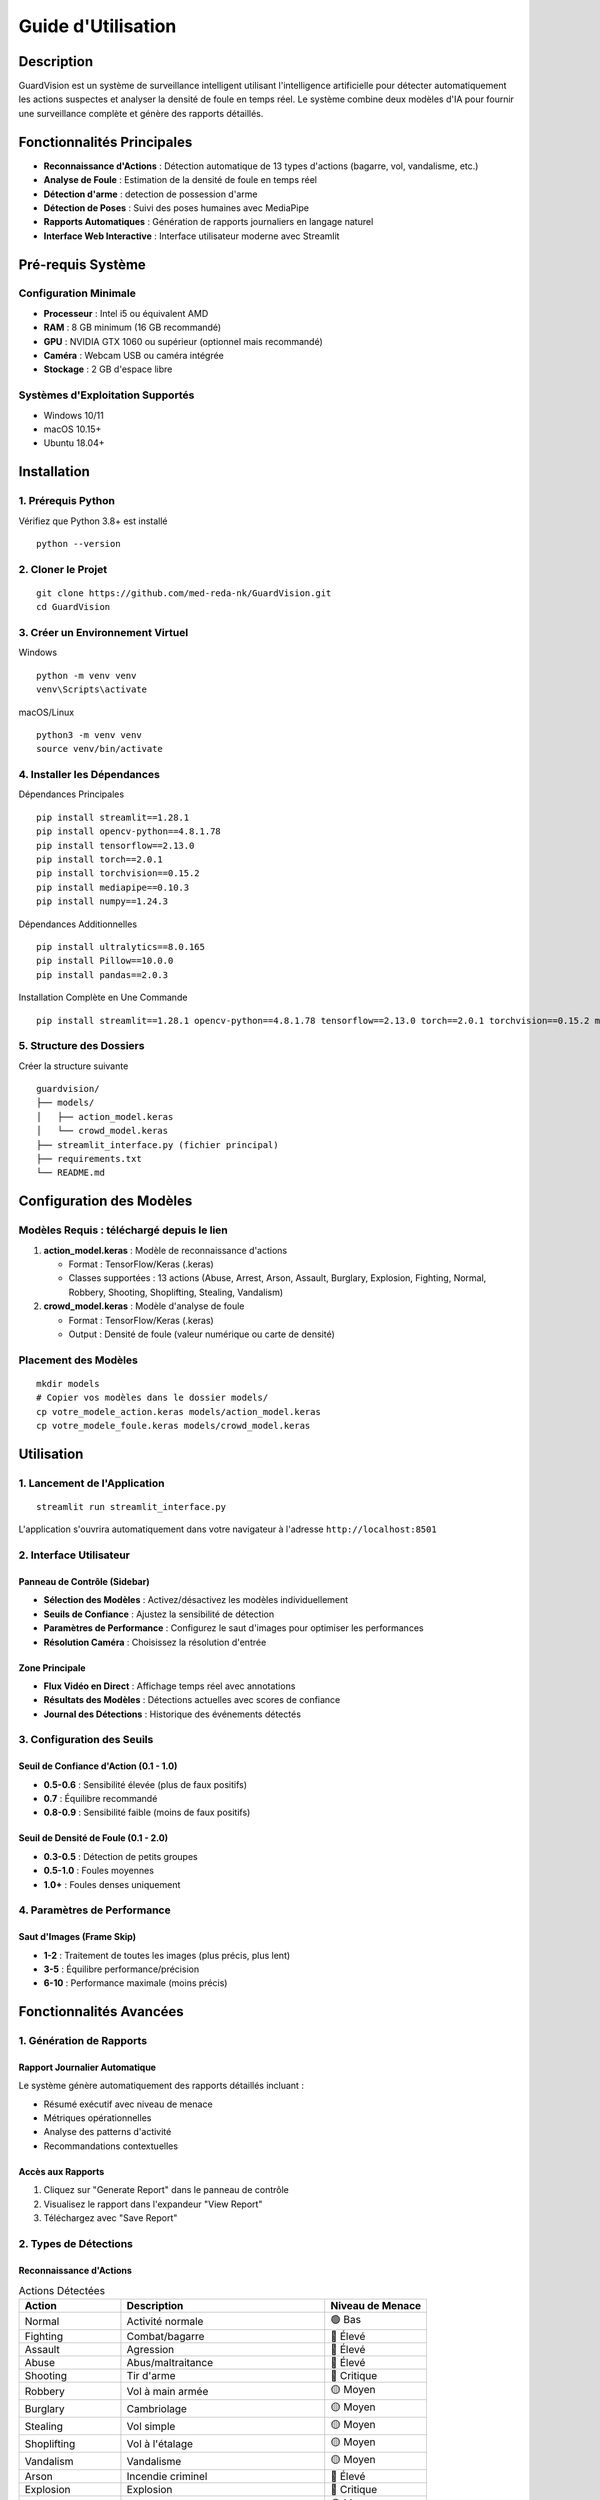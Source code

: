 ===========================
Guide d'Utilisation
===========================


Description
===========

GuardVision est un système de surveillance intelligent utilisant l'intelligence artificielle pour détecter automatiquement les actions suspectes et analyser la densité de foule en temps réel. Le système combine deux modèles d'IA pour fournir une surveillance complète et génère des rapports détaillés.

Fonctionnalités Principales
============================

* **Reconnaissance d'Actions** : Détection automatique de 13 types d'actions (bagarre, vol, vandalisme, etc.)
* **Analyse de Foule** : Estimation de la densité de foule en temps réel
* **Détection d'arme** : detection de possession d'arme
* **Détection de Poses** : Suivi des poses humaines avec MediaPipe
* **Rapports Automatiques** : Génération de rapports journaliers en langage naturel
* **Interface Web Interactive** : Interface utilisateur moderne avec Streamlit

Pré-requis Système
==================

Configuration Minimale
-----------------------

* **Processeur** : Intel i5 ou équivalent AMD
* **RAM** : 8 GB minimum (16 GB recommandé)
* **GPU** : NVIDIA GTX 1060 ou supérieur (optionnel mais recommandé)
* **Caméra** : Webcam USB ou caméra intégrée
* **Stockage** : 2 GB d'espace libre

Systèmes d'Exploitation Supportés
----------------------------------

* Windows 10/11
* macOS 10.15+
* Ubuntu 18.04+

Installation
============

1. Prérequis Python
--------------------

Vérifiez que Python 3.8+ est installé ::

    python --version

2. Cloner le Projet
--------------------

::

    git clone https://github.com/med-reda-nk/GuardVision.git
    cd GuardVision

3. Créer un Environnement Virtuel
----------------------------------

Windows ::

    python -m venv venv
    venv\Scripts\activate

macOS/Linux ::

    python3 -m venv venv
    source venv/bin/activate

4. Installer les Dépendances
-----------------------------

Dépendances Principales ::

    pip install streamlit==1.28.1
    pip install opencv-python==4.8.1.78
    pip install tensorflow==2.13.0
    pip install torch==2.0.1
    pip install torchvision==0.15.2
    pip install mediapipe==0.10.3
    pip install numpy==1.24.3

Dépendances Additionnelles ::

    pip install ultralytics==8.0.165
    pip install Pillow==10.0.0
    pip install pandas==2.0.3

Installation Complète en Une Commande ::

    pip install streamlit==1.28.1 opencv-python==4.8.1.78 tensorflow==2.13.0 torch==2.0.1 torchvision==0.15.2 mediapipe==0.10.3 numpy==1.24.3 ultralytics==8.0.165 Pillow==10.0.0 pandas==2.0.3

5. Structure des Dossiers
--------------------------

Créer la structure suivante ::

    guardvision/
    ├── models/
    │   ├── action_model.keras
    │   └── crowd_model.keras
    ├── streamlit_interface.py (fichier principal)
    ├── requirements.txt
    └── README.md

Configuration des Modèles
=========================

Modèles Requis : téléchargé depuis le lien
--------------

1. **action_model.keras** : Modèle de reconnaissance d'actions
   
   * Format : TensorFlow/Keras (.keras)
   * Classes supportées : 13 actions (Abuse, Arrest, Arson, Assault, Burglary, Explosion, Fighting, Normal, Robbery, Shooting, Shoplifting, Stealing, Vandalism)

2. **crowd_model.keras** : Modèle d'analyse de foule
   
   * Format : TensorFlow/Keras (.keras)
   * Output : Densité de foule (valeur numérique ou carte de densité)

Placement des Modèles
---------------------

::

    mkdir models
    # Copier vos modèles dans le dossier models/
    cp votre_modele_action.keras models/action_model.keras
    cp votre_modele_foule.keras models/crowd_model.keras

Utilisation
===========

1. Lancement de l'Application
------------------------------

::

    streamlit run streamlit_interface.py

L'application s'ouvrira automatiquement dans votre navigateur à l'adresse ``http://localhost:8501``

.. figure:: images/interfacecv.png
   :width: 100%
   :alt: crowd

2. Interface Utilisateur
-------------------------

Panneau de Contrôle (Sidebar)
~~~~~~~~~~~~~~~~~~~~~~~~~~~~~~

* **Sélection des Modèles** : Activez/désactivez les modèles individuellement
* **Seuils de Confiance** : Ajustez la sensibilité de détection
* **Paramètres de Performance** : Configurez le saut d'images pour optimiser les performances
* **Résolution Caméra** : Choisissez la résolution d'entrée

Zone Principale
~~~~~~~~~~~~~~~

* **Flux Vidéo en Direct** : Affichage temps réel avec annotations
* **Résultats des Modèles** : Détections actuelles avec scores de confiance
* **Journal des Détections** : Historique des événements détectés

.. figure:: images/interfacecv2.png
   :width: 100%
   :alt: crowd

3. Configuration des Seuils
----------------------------

Seuil de Confiance d'Action (0.1 - 1.0)
~~~~~~~~~~~~~~~~~~~~~~~~~~~~~~~~~~~~~~~~

* **0.5-0.6** : Sensibilité élevée (plus de faux positifs)
* **0.7** : Équilibre recommandé
* **0.8-0.9** : Sensibilité faible (moins de faux positifs)

Seuil de Densité de Foule (0.1 - 2.0)
~~~~~~~~~~~~~~~~~~~~~~~~~~~~~~~~~~~~~~

* **0.3-0.5** : Détection de petits groupes
* **0.5-1.0** : Foules moyennes
* **1.0+** : Foules denses uniquement

4. Paramètres de Performance
-----------------------------

Saut d'Images (Frame Skip)
~~~~~~~~~~~~~~~~~~~~~~~~~~~

* **1-2** : Traitement de toutes les images (plus précis, plus lent)
* **3-5** : Équilibre performance/précision
* **6-10** : Performance maximale (moins précis)

Fonctionnalités Avancées
=========================

1. Génération de Rapports
--------------------------

Rapport Journalier Automatique
~~~~~~~~~~~~~~~~~~~~~~~~~~~~~~~

Le système génère automatiquement des rapports détaillés incluant :

* Résumé exécutif avec niveau de menace
* Métriques opérationnelles
* Analyse des patterns d'activité
* Recommandations contextuelles

Accès aux Rapports
~~~~~~~~~~~~~~~~~~

1. Cliquez sur "Generate Report" dans le panneau de contrôle
2. Visualisez le rapport dans l'expandeur "View Report"
3. Téléchargez avec "Save Report"

2. Types de Détections
-----------------------

Reconnaissance d'Actions
~~~~~~~~~~~~~~~~~~~~~~~~~

.. list-table:: Actions Détectées
   :widths: 25 50 25
   :header-rows: 1

   * - Action
     - Description
     - Niveau de Menace
   * - Normal
     - Activité normale
     - 🟢 Bas
   * - Fighting
     - Combat/bagarre
     - 🔴 Élevé
   * - Assault
     - Agression
     - 🔴 Élevé
   * - Abuse
     - Abus/maltraitance
     - 🔴 Élevé
   * - Shooting
     - Tir d'arme
     - 🔴 Critique
   * - Robbery
     - Vol à main armée
     - 🟡 Moyen
   * - Burglary
     - Cambriolage
     - 🟡 Moyen
   * - Stealing
     - Vol simple
     - 🟡 Moyen
   * - Shoplifting
     - Vol à l'étalage
     - 🟡 Moyen
   * - Vandalism
     - Vandalisme
     - 🟡 Moyen
   * - Arson
     - Incendie criminel
     - 🔴 Élevé
   * - Explosion
     - Explosion
     - 🔴 Critique
   * - Arrest
     - Arrestation
     - 🟡 Moyen

Analyse de Foule
~~~~~~~~~~~~~~~~

* **Densité Faible (0.1-0.5)** : Peu de personnes
* **Densité Moyenne (0.5-1.0)** : Groupe modéré
* **Densité Élevée (1.0-2.0)** : Foule importante
* **Densité Très Élevée (2.0+)** : Surpeuplement critique

Dépannage
=========

Problèmes Communs
-----------------

1. Erreur de Chargement des Modèles
~~~~~~~~~~~~~~~~~~~~~~~~~~~~~~~~~~~~

Erreur ::

    Error: Model not found at: models/action_model.keras

**Solution** : Vérifiez que les fichiers de modèles sont dans le bon dossier avec les bons noms.

2. Erreur de Caméra
~~~~~~~~~~~~~~~~~~~

Erreur ::

    Could not open camera. Please check if camera is available.

**Solutions** :

* Vérifiez que la caméra n'est pas utilisée par une autre application
* Testez avec différents indices de caméra (0, 1, 2...)
* Vérifiez les permissions de la caméra

3. Performance Lente
~~~~~~~~~~~~~~~~~~~~

**Solutions** :

* Augmentez le saut d'images (Frame Skip)
* Réduisez la résolution de la caméra
* Fermez les autres applications gourmandes en ressources
* Utilisez un GPU si disponible

4. Erreurs de Dépendances
~~~~~~~~~~~~~~~~~~~~~~~~~

Erreur ::

    ModuleNotFoundError: No module named 'cv2'

**Solution** : Réinstallez les dépendances ::

    pip install --upgrade -r requirements.txt

Optimisation des Performances
------------------------------

Configuration GPU (NVIDIA)
~~~~~~~~~~~~~~~~~~~~~~~~~~~

1. Installez CUDA Toolkit 11.8
2. Installez cuDNN 8.6
3. Installez TensorFlow-GPU ::

    pip install tensorflow-gpu==2.13.0

Configuration Mémoire
~~~~~~~~~~~~~~~~~~~~~~

Pour les systèmes avec RAM limitée, ajoutez dans le code avant l'initialisation des modèles ::

    import tensorflow as tf
    gpus = tf.config.experimental.list_physical_devices('GPU')
    if gpus:
        tf.config.experimental.set_memory_growth(gpus[0], True)

Versions des Bibliothèques
===========================

Dépendances Principales
-----------------------

.. code-block:: text

    streamlit==1.28.1
    opencv-python==4.8.1.78
    tensorflow==2.13.0
    torch==2.0.1
    torchvision==0.15.2
    mediapipe==0.10.3
    numpy==1.24.3
    ultralytics==8.0.165

Dépendances Utilitaires
-----------------------

.. code-block:: text

    Pillow==10.0.0
    pandas==2.0.3

Bibliothèques Intégrées Python
-------------------------------

* ``queue`` (built-in)
* ``threading`` (built-in)
* ``collections`` (built-in)
* ``datetime`` (built-in)
* ``json`` (built-in)
* ``re`` (built-in)
* ``os`` (built-in)
* ``time`` (built-in)

Fichier requirements.txt
-------------------------

Créez un fichier ``requirements.txt`` avec le contenu suivant ::

    streamlit==1.28.1
    opencv-python==4.8.1.78
    tensorflow==2.13.0
    torch==2.0.1
    torchvision==0.15.2
    mediapipe==0.10.3
    numpy==1.24.3
    ultralytics==8.0.165
    Pillow==10.0.0
    pandas==2.0.3

Puis installez avec ::

    pip install -r requirements.txt

Journal des Modifications
=========================

Version 1.0.0
--------------

* Système dual-modèle (Action + Foule)
* Interface Streamlit complète
* Génération de rapports NLP
* Détection de poses MediaPipe
* Support YOLO pour détection de personnes

